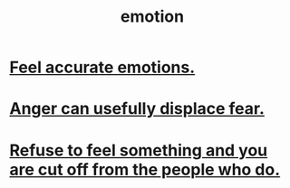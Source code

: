 :PROPERTIES:
:ID:       50132c61-a3f9-4e28-bdbd-e2d0e6f35f28
:END:
#+title: emotion
* [[id:b52cc97b-b236-42df-bd3a-93d5e012e416][Feel accurate emotions.]]
* [[id:ce6ab269-6c12-4600-b7b5-2eff96732133][Anger can usefully displace fear.]]
* [[id:b01bfc2f-fb9d-4d70-afc8-093b1933d47c][Refuse to feel something and you are cut off from the people who do.]]
